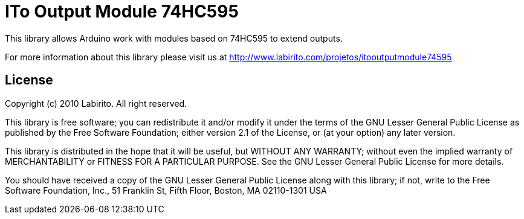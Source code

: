 = ITo Output Module 74HC595 =

This library allows Arduino work with modules based on 74HC595 to extend outputs.

For more information about this library please visit us at
http://www.labirito.com/projetos/itooutputmodule74595

== License ==

Copyright (c) 2010 Labirito. All right reserved.

This library is free software; you can redistribute it and/or
modify it under the terms of the GNU Lesser General Public
License as published by the Free Software Foundation; either
version 2.1 of the License, or (at your option) any later version.

This library is distributed in the hope that it will be useful,
but WITHOUT ANY WARRANTY; without even the implied warranty of
MERCHANTABILITY or FITNESS FOR A PARTICULAR PURPOSE. See the GNU
Lesser General Public License for more details.

You should have received a copy of the GNU Lesser General Public
License along with this library; if not, write to the Free Software
Foundation, Inc., 51 Franklin St, Fifth Floor, Boston, MA 02110-1301 USA
